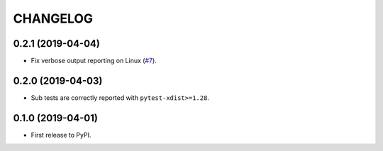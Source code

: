 CHANGELOG
=========

0.2.1 (2019-04-04)
------------------

* Fix verbose output reporting on Linux (`#7`_).

.. _#7: https://github.com/pytest-dev/pytest-subtests/issues/7

0.2.0 (2019-04-03)
------------------

* Sub tests are correctly reported with ``pytest-xdist>=1.28``.

0.1.0 (2019-04-01)
------------------

* First release to PyPI.
